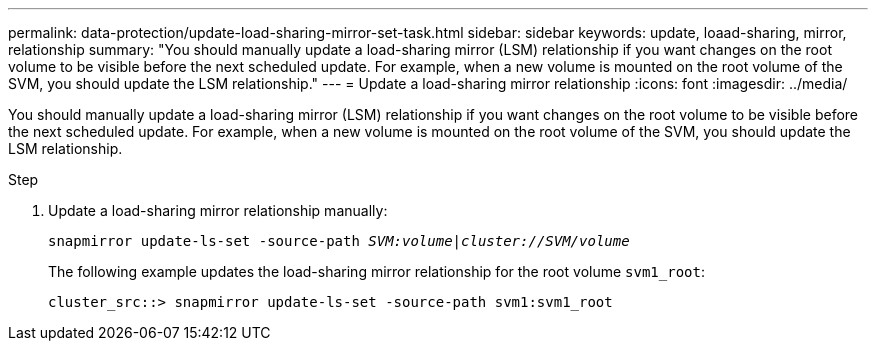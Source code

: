 ---
permalink: data-protection/update-load-sharing-mirror-set-task.html
sidebar: sidebar
keywords: update, loaad-sharing, mirror, relationship
summary: "You should manually update a load-sharing mirror (LSM) relationship if you want changes on the root volume to be visible before the next scheduled update. For example, when a new volume is mounted on the root volume of the SVM, you should update the LSM relationship."
---
= Update a load-sharing mirror relationship
:icons: font
:imagesdir: ../media/

[.lead]
You should manually update a load-sharing mirror (LSM) relationship if you want changes on the root volume to be visible before the next scheduled update. For example, when a new volume is mounted on the root volume of the SVM, you should update the LSM relationship.

.Step

. Update a load-sharing mirror relationship manually:
+
`snapmirror update-ls-set -source-path _SVM:volume_|_cluster://SVM/volume_`
+
The following example updates the load-sharing mirror relationship for the root volume `svm1_root`:
+
----
cluster_src::> snapmirror update-ls-set -source-path svm1:svm1_root
----
